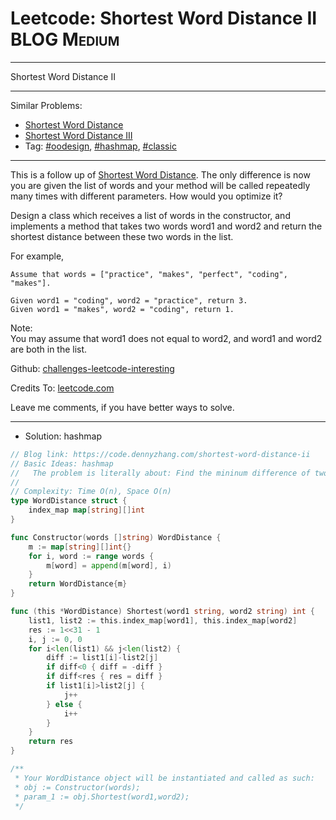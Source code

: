 * Leetcode: Shortest Word Distance II                           :BLOG:Medium:
#+STARTUP: showeverything
#+OPTIONS: toc:nil \n:t ^:nil creator:nil d:nil
:PROPERTIES:
:type:     hashmap, oodesign, classic
:END:
---------------------------------------------------------------------
Shortest Word Distance II
---------------------------------------------------------------------
Similar Problems:
- [[https://code.dennyzhang.com/shortest-word-distance][Shortest Word Distance]]
- [[https://code.dennyzhang.com/shortest-word-distance-iii][Shortest Word Distance III]]
- Tag: [[https://code.dennyzhang.com/tag/oodesign][#oodesign]], [[https://code.dennyzhang.com/tag/hashmap][#hashmap]], [[https://code.dennyzhang.com/tag/classic][#classic]]
---------------------------------------------------------------------
This is a follow up of [[https://code.dennyzhang.com/shortest-word-distance][Shortest Word Distance]]. The only difference is now you are given the list of words and your method will be called repeatedly many times with different parameters. How would you optimize it?

Design a class which receives a list of words in the constructor, and implements a method that takes two words word1 and word2 and return the shortest distance between these two words in the list.

For example,
#+BEGIN_EXAMPLE
Assume that words = ["practice", "makes", "perfect", "coding", "makes"].

Given word1 = "coding", word2 = "practice", return 3.
Given word1 = "makes", word2 = "coding", return 1.
#+END_EXAMPLE

Note:
You may assume that word1 does not equal to word2, and word1 and word2 are both in the list.

Github: [[url-external:https://github.com/DennyZhang/challenges-leetcode-interesting/tree/master/problems/shortest-word-distance-ii][challenges-leetcode-interesting]]

Credits To: [[url-external:https://leetcode.com/problems/shortest-word-distance-ii/description/][leetcode.com]]

Leave me comments, if you have better ways to solve.
---------------------------------------------------------------------
- Solution: hashmap
#+BEGIN_SRC go
// Blog link: https://code.dennyzhang.com/shortest-word-distance-ii
// Basic Ideas: hashmap
//   The problem is literally about: Find the mininum difference of two lists
//
// Complexity: Time O(n), Space O(n)
type WordDistance struct {
    index_map map[string][]int
}

func Constructor(words []string) WordDistance {
    m := map[string][]int{}
    for i, word := range words {
        m[word] = append(m[word], i)
    }
    return WordDistance{m}
}

func (this *WordDistance) Shortest(word1 string, word2 string) int {
    list1, list2 := this.index_map[word1], this.index_map[word2]
    res := 1<<31 - 1
    i, j := 0, 0
    for i<len(list1) && j<len(list2) {
        diff := list1[i]-list2[j]
        if diff<0 { diff = -diff }
        if diff<res { res = diff }
        if list1[i]>list2[j] { 
            j++
        } else { 
            i++
        }
    }
    return res
}

/**
 * Your WordDistance object will be instantiated and called as such:
 * obj := Constructor(words);
 * param_1 := obj.Shortest(word1,word2);
 */
#+END_SRC

